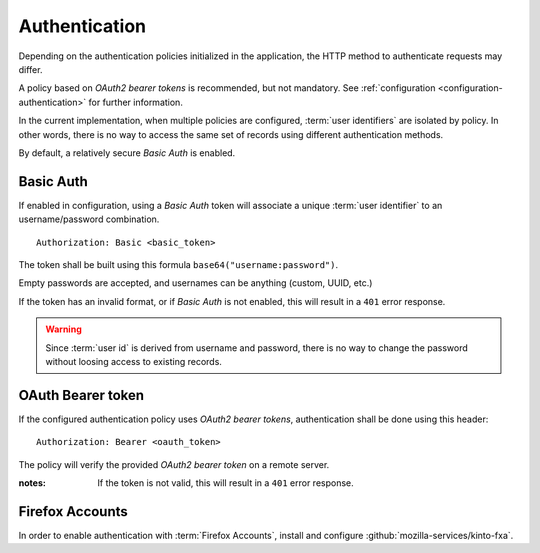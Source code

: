 ##############
Authentication
##############

.. _authentication:


Depending on the authentication policies initialized in the application,
the HTTP method to authenticate requests may differ.

A policy based on *OAuth2 bearer tokens* is recommended, but not mandatory.
See :ref:`configuration <configuration-authentication>` for further
information.

In the current implementation, when multiple policies are configured,
:term:`user identifiers` are isolated by policy. In other words, there is no way to
access the same set of records using different authentication methods.

By default, a relatively secure *Basic Auth* is enabled.

Basic Auth
==========

If enabled in configuration, using a *Basic Auth* token will associate a unique
:term:`user identifier` to an username/password combination.

::

    Authorization: Basic <basic_token>

The token shall be built using this formula ``base64("username:password")``.

Empty passwords are accepted, and usernames can be anything (custom, UUID, etc.)

If the token has an invalid format, or if *Basic Auth* is not enabled,
this will result in a ``401`` error response.

.. warning::

    Since :term:`user id` is derived from username and password, there is no way
    to change the password without loosing access to existing records.


OAuth Bearer token
==================

If the configured authentication policy uses *OAuth2 bearer tokens*, authentication
shall be done using this header:

::

    Authorization: Bearer <oauth_token>


The policy will verify the provided *OAuth2 bearer token* on a remote server.

:notes:

    If the token is not valid, this will result in a ``401`` error response.


Firefox Accounts
================

In order to enable authentication with :term:`Firefox Accounts`, install and
configure :github:`mozilla-services/kinto-fxa`.
